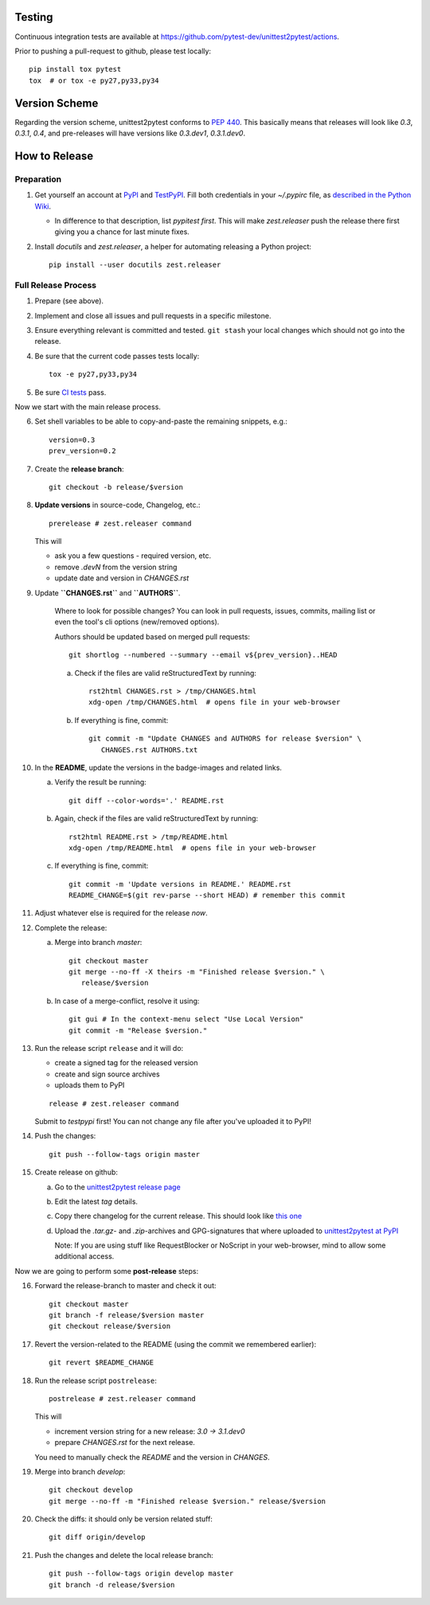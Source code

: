 
Testing
===========

Continuous integration tests are available at
https://github.com/pytest-dev/unittest2pytest/actions.

Prior to pushing a pull-request to github, please test locally::

  pip install tox pytest
  tox  # or tox -e py27,py33,py34


Version Scheme
=================

Regarding the version scheme, unittest2pytest conforms to :PEP:`440`.
This basically means that releases will look like `0.3`, `0.3.1`,
`0.4`, and pre-releases will have versions like `0.3.dev1`,
`0.3.1.dev0`.


How to Release
=================


Preparation
-----------------

1. Get yourself an account at PyPI_ and TestPyPI_. Fill both
   credentials in your `~/.pypirc` file, as `described in the Python
   Wiki <https://wiki.python.org/moin/TestPyPI>`_.

   * In difference to that description, list `pypitest` *first*. This
     will make `zest.releaser` push the release there first giving you
     a chance for last minute fixes.

2. Install `docutils` and `zest.releaser`, a helper for automating
   releasing a Python project::

     pip install --user docutils zest.releaser


Full Release Process
---------------------

1. Prepare (see above).

2. Implement and close all issues and pull requests in a specific
   milestone.

3. Ensure everything relevant is committed and tested. ``git stash``
   your local changes which should not go into the release.

4. Be sure that the current code passes tests locally::

     tox -e py27,py33,py34

5. Be sure `CI tests
   <https://github.com/pytest-dev/unittest2pytest/actions>`_ pass.


Now we start with the main release process.

6. Set shell variables to be able to copy-and-paste the remaining
   snippets, e.g.::

      version=0.3
      prev_version=0.2

7. Create the **release branch**::

      git checkout -b release/$version

8. **Update versions** in source-code, Changelog, etc.::

      prerelease # zest.releaser command

   This will

   - ask you a few questions - required version, etc.
   - remove `.devN` from the version string
   - update date and version in `CHANGES.rst`

9. Update **``CHANGES.rst``** and **``AUTHORS``**.

    Where to look for possible changes? You can look in pull requests,
    issues, commits, mailing list or even the tool's cli options
    (new/removed options).

    Authors should be updated based on merged pull requests::

       git shortlog --numbered --summary --email v${prev_version}..HEAD

    a. Check if the files are valid reStructuredText by running::

        rst2html CHANGES.rst > /tmp/CHANGES.html
        xdg-open /tmp/CHANGES.html  # opens file in your web-browser

    b. If everything is fine, commit::

        git commit -m "Update CHANGES and AUTHORS for release $version" \
           CHANGES.rst AUTHORS.txt


10. In the **README**, update the versions in the badge-images and
    related links.

    a. Verify the result be running::

         git diff --color-words='.' README.rst

    b. Again, check if the files are valid reStructuredText by running::

        rst2html README.rst > /tmp/README.html
        xdg-open /tmp/README.html  # opens file in your web-browser

    c. If everything is fine, commit::

        git commit -m 'Update versions in README.' README.rst
        README_CHANGE=$(git rev-parse --short HEAD) # remember this commit

11. Adjust whatever else is required for the release *now*.


12. Complete the release:

    a. Merge into branch `master`::

          git checkout master
          git merge --no-ff -X theirs -m "Finished release $version." \
             release/$version

    b. In case of a merge-conflict, resolve it using::

	 git gui # In the context-menu select "Use Local Version"
	 git commit -m "Release $version."


13. Run the release script ``release`` and it will do:

    - create a signed tag for the released version
    - create and sign source archives
    - uploads them to PyPI

    ::

      release # zest.releaser command

    Submit to `testpypi` first! You can not change any file after
    you've uploaded it to PyPI!

14. Push the  changes::

       git push --follow-tags origin master

15. Create release on github:

    a. Go to the `unittest2pytest release page
       <https://github.com/pytest-dev/unittest2pytest/releases>`_

    b. Edit the latest `tag` details.

    c. Copy there changelog for the current release. This should look
       like `this one
       <https://github.com/pytest-dev/unittest2pytest/releases/tag/v0.3>`_

    d. Upload the `.tar.gz`- and `.zip`-archives and GPG-signatures
       that where uploaded to |unittest2pytest@PyPI|_

       Note: If you are using stuff like RequestBlocker or NoScript in
       your web-browser, mind to allow some additional access.


Now we are going to perform some **post-release** steps:

16. Forward the release-branch to master and check it out::

       git checkout master
       git branch -f release/$version master
       git checkout release/$version

17. Revert the version-related to the README (using the commit we
    remembered earlier)::

      git revert $README_CHANGE

18. Run the release script ``postrelease``::

      postrelease # zest.releaser command

    This will

    - increment version string for a new release: `3.0 -> 3.1.dev0`
    - prepare `CHANGES.rst` for the next release.

    You need to manually check the `README` and the version in
    `CHANGES`.

19. Merge into branch `develop`::

      git checkout develop
      git merge --no-ff -m "Finished release $version." release/$version

20. Check the diffs: it should only be version related stuff::

      git diff origin/develop

21. Push the  changes and delete the local release branch::

       git push --follow-tags origin develop master
       git branch -d release/$version


.. _PyPI: https://pypi.python.org/
.. _TestPyPI: https://testpypi.python.org/pypi
.. |unittest2pytest@PyPI| replace:: unittest2pytest at PyPI
.. _unittest2pytest@PyPI: https://pypi.python.org/unittest2pytest

..
 Local Variables:
 mode: rst
 ispell-local-dictionary: "american"
 coding: utf-8
 End:
